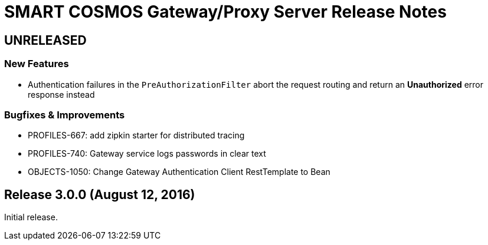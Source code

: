 = SMART COSMOS Gateway/Proxy Server Release Notes

== UNRELEASED

=== New Features

* Authentication failures in the `PreAuthorizationFilter` abort the request routing and return an *Unauthorized* error response instead

=== Bugfixes & Improvements

* PROFILES-667: add zipkin starter for distributed tracing
* PROFILES-740: Gateway service logs passwords in clear text
* OBJECTS-1050: Change Gateway Authentication Client RestTemplate to Bean

== Release 3.0.0 (August 12, 2016)

Initial release.

